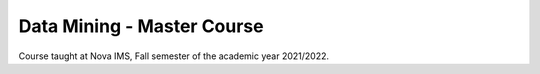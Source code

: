 ===========================
Data Mining - Master Course
===========================

Course taught at Nova IMS, Fall semester of the academic year 2021/2022.
